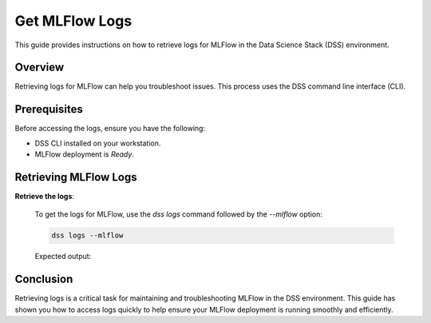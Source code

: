 Get MLFlow Logs
=================

This guide provides instructions on how to retrieve logs for MLFlow in the Data Science Stack (DSS) environment.

Overview
--------

Retrieving logs for MLFlow can help you troubleshoot issues. This process uses the DSS command line interface (CLI).

Prerequisites
-------------

Before accessing the logs, ensure you have the following:

- DSS CLI installed on your workstation.
- MLFlow deployment is `Ready`.

Retrieving MLFlow Logs
------------------------

**Retrieve the logs**:

   To get the logs for MLFlow, use the `dss logs` command followed by the `--mlflow` option:

   .. code-block:: bash

       dss logs --mlflow

   Expected output:

   .. code-block:: none
        [INFO] Logs for mlflow-6bbfc5db5-xlfvj:
        [INFO] [2024-04-30 07:57:54 +0000] [22] [INFO] Starting gunicorn 20.1.0
        [INFO] [2024-04-30 07:57:54 +0000] [22] [INFO] Listening at: http://0.0.0.0:5000 (22)
        [INFO] [2024-04-30 07:57:54 +0000] [22] [INFO] Using worker: sync
        [INFO] [2024-04-30 07:57:54 +0000] [23] [INFO] Booting worker with pid: 23
        [INFO] [2024-04-30 07:57:54 +0000] [24] [INFO] Booting worker with pid: 24
        [INFO] [2024-04-30 07:57:54 +0000] [25] [INFO] Booting worker with pid: 25
        [INFO] [2024-04-30 07:57:54 +0000] [26] [INFO] Booting worker with pid: 26


Conclusion
----------

Retrieving logs is a critical task for maintaining and troubleshooting MLFlow in the DSS environment. This guide has shown you how to access logs quickly to help ensure your MLFlow deployment is running smoothly and efficiently.


